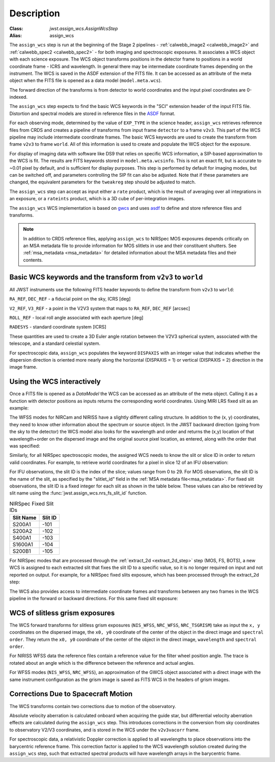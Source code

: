 
Description
===========

:Class: `jwst.assign_wcs.AssignWcsStep`
:Alias: assign_wcs


The ``assign_wcs`` step is run at the beginning of the Stage 2 pipelines - :ref:`calwebb_image2 <calwebb_image2>`
and :ref:`calwebb_spec2 <calwebb_spec2>` - for both imaging and spectroscopic exposures.
It associates a WCS object with each science exposure. The WCS object transforms
positions in the detector frame to positions in a world coordinate frame - ICRS and wavelength.
In general there may be intermediate coordinate frames depending on the instrument.
The WCS is saved in the ASDF extension of the FITS file. It can be accessed as an attribute of
the meta object when the FITS file is opened as a data model (``model.meta.wcs``).

The forward direction of the transforms is from detector to world coordinates
and the input pixel coordinates are 0-indexed.

The ``assign_wcs`` step expects to find the basic WCS keywords in the
"SCI" extension header of the input FITS file. Distortion and spectral models are stored in reference files in the
`ASDF <http://asdf-standard.readthedocs.org/en/latest/>`__  format.

For each observing mode, determined by the value of ``EXP_TYPE`` in the science header,
``assign_wcs`` retrieves reference files from CRDS and creates a pipeline of transforms from
input frame ``detector`` to a frame ``v2v3``. This part of the WCS pipeline may include
intermediate coordinate frames. The basic WCS keywords are used to create
the transform from frame ``v2v3`` to frame ``world``. All of this information is used to
create and populate the WCS object for the exposure.

For display of imaging data with software like DS9 that relies on specific WCS information,
a SIP-based approximation to the WCS is fit. The results are FITS keywords stored in
``model.meta.wcsinfo``. This is not an exact fit, but is accurate to ~0.01 pixel by default,
and is sufficient for display purposes. This step is performed by default for imaging modes,
but can be switched off, and parameters controlling the SIP fit can
also be adjusted.  Note that if these parameters are changed, the equivalent parameters
for the ``tweakreg`` step should be adjusted to match.

The ``assign_wcs`` step can accept as input either a ``rate`` product, which is the result of
averaging over all integrations in an exposure, or a ``rateints`` product, which is a 3D cube of
per-integration images.

The ``assign_wcs`` WCS implementation is based on `gwcs <https://gwcs.readthedocs.io/en/latest/>`__ and
uses `asdf <http://asdf.readthedocs.io/en/latest/>`__ to define and store reference files and transforms.

.. Note:: In addition to CRDS reference files, applying ``assign_wcs`` to NIRSpec MOS
   exposures depends critically on an MSA metadata file to provide information
   for MOS slitlets in use and their constituent shutters. See :ref:`msa_metadata <msa_metadata>`
   for detailed information about the MSA metadata files and their contents.

Basic WCS keywords and the transform from ``v2v3`` to ``world``
---------------------------------------------------------------

All JWST instruments use the following FITS header keywords to
define the transform from ``v2v3`` to ``world``:

``RA_REF``, ``DEC_REF`` - a fiducial point on the sky, ICRS [deg]

``V2_REF``, ``V3_REF`` - a point in the V2V3 system that maps to ``RA_REF``, ``DEC_REF`` [arcsec]

``ROLL_REF`` - local roll angle associated with each aperture [deg]

``RADESYS`` - standard coordinate system [ICRS]

These quantities are used to create a 3D Euler angle rotation between the V2V3 spherical system,
associated with the telescope, and a standard celestial system.

For spectroscopic data, ``assign_wcs`` populates the keyword ``DISPAXIS``
with an integer value that indicates whether the dispersion direction is
oriented more nearly along the horizontal (DISPAXIS = 1) or vertical
(DISPAXIS = 2) direction in the image frame.


Using the WCS interactively
---------------------------

Once a FITS file is opened as a `DataModel` the WCS can be accessed as an attribute
of the meta object. Calling it as a function with detector positions as inputs returns the
corresponding world coordinates. Using MIRI LRS fixed slit as an example:

.. doctest-skip::

  >>> from stdatamodels.jwst.datamodels import ImageModel
  >>> exp = ImageModel('miri_fixedslit_assign_wcs.fits')
  >>> ra, dec, lam = exp.meta.wcs(x, y)
  >>> print(ra, dec, lam)
  (329.97260532549336, 372.0242999250267, 5.4176100046836675)

The WFSS modes for NIRCam and NIRISS have a slightly different calling structure.
In addition to the (x, y) coordinates, they need to know other information about the
spectrum or source object. In the JWST backward direction (going from the sky to
the detector) the WCS model also looks for the wavelength and order and returns
the (x,y) location of that wavelength+order on the dispersed image and the original
source pixel location, as entered, along with the order that was specified:

.. doctest-skip::

  >>> from stdatamodels.jwst.datamodels import ImageModel
  >>> exp = ImageModel('nircam_wfss_assign_wcs.fits')
  >>> x, y, x0, y0, order = exp.meta.wcs(x0, y0, wavelength, order)
  >>> print(x0, y0, wavelength, order)
  (365.523884327, 11.6539963919, 2.557881113, 2)
  >>> print(x, y, x0, y0, order)
  (1539.5898464615102, 11.6539963919, 365.523884327, 11.6539963919, 2)

Similarly, for all NIRSpec spectroscopic modes, the assigned WCS needs to
know the slit or slice ID in order to return valid coordinates.  For example,
to retrieve world coordinates for a pixel in slice 12 of an IFU observation:

.. doctest-skip::

  >>> from stdatamodels.jwst.datamodels import IFUImageModel
  >>> exp = IFUImageModel('nirspec_ifu_assign_wcs.fits')
  >>> ra, dec, lam, slit_id = exp.meta.wcs(804, 522, 12)
  >>> print(ra, dec, lam, slit_id)
  (321.15970971929175, -16.549348214686127, 3.235814824179365, 12.0)

For IFU observations, the slit ID is the index of the slice; values range from 0 to 29.
For MOS observations, the slit ID is the name of the slit, as specified by the
"slitlet_id" field in the :ref:`MSA metadata file<msa_metadata>`.
For fixed slit observations, the slit ID is a fixed integer for each slit as shown in the table below.
These values can also be retrieved by slit name using the :func:`jwst.assign_wcs.nrs_fs_slit_id` function.

.. list-table:: NIRSpec Fixed Slit IDs
   :header-rows: 1

   * - Slit Name
     - Slit ID
   * - S200A1
     - -101
   * - S200A2
     - -102
   * - S400A1
     - -103
   * - S1600A1
     - -104
   * - S200B1
     - -105

For NIRSpec modes that are processed through the :ref:`extract_2d <extract_2d_step>`
step (MOS, FS, BOTS), a new WCS is assigned to each extracted slit that fixes the slit
ID to a specific value, so it is no longer required on input and not reported on output.
For example, for a NIRSpec fixed slits exposure, which has been processed through the
extract_2d step:

.. doctest-skip::

  >>> exp = datamodels.MultiSlitModel('nrs1_fixed_assign_wcs_extract_2d.fits')
  >>> ra, dec, lam = exp.slits[0].meta.wcs(56, 15)
  >>> print(ra, dec, lam)
  (46.25382856669748 46.279084130418504 0.9024513743123106)

The WCS also provides access to intermediate coordinate frames
and transforms between any two frames in the WCS pipeline in the forward or
backward directions. For this same fixed slit exposure:

.. doctest-skip::

  >>> exp.slits[0].meta.wcs.available_frames
  ['detector', 'sca', 'gwa', 'slit_frame', 'msa_frame', 'oteip', 'v2v3', 'v2v3vacorr', 'world']
  >>> detector2msa = exp.slits[0].meta.wcs.get_transform('detector', 'msa_frame')
  >>> detector2msa(56, 15)
  (0.02697267383337021, -0.0025054994862709653, 9.024513743123106e-07)
  >>> msa2detector = exp.slits[0].meta.wcs.get_transform('msa_frame', 'detector')
  >>> msa2detector(0.027, -0.0025, 9.02e-07)
  (55.28220392304502, 14.868098132739078)

WCS of slitless grism exposures
-------------------------------

The WCS forward transforms for slitless grism exposures (``NIS_WFSS``, ``NRC_WFSS``, ``NRC_TSGRISM``)
take as input the ``x, y`` coordinates on the dispersed image, the ``x0, y0`` coordinate of
the center of the object in the direct image and ``spectral order``. They return the ``x0, y0`` coordinate of the center
of the object in the direct image, ``wavelength`` and ``spectral order``.

For NIRISS WFSS data the reference files contain a reference value for the filter wheel
position angle. The trace is rotated about an angle which is the difference between
the reference and actual angles.

For WFSS modes (``NIS_WFSS``, ``NRC_WFSS``), an approximation of the GWCS object
associated with a direct image with the same instrument configuration as the grism image
is saved as FITS WCS in the headers of grism images.

Corrections Due to Spacecraft Motion
------------------------------------

The WCS transforms contain two corrections due to motion of the observatory.

Absolute velocity aberration is calculated onboard when acquiring the guide star, but
differential velocity aberration effects are calculated during the ``assign_wcs`` step.
This introduces corrections in the conversion from sky coordinates to observatory
V2/V3 coordinates, and is stored in the WCS under the ``v2v3vacorr`` frame.

For spectroscopic data, a relativistic Doppler correction is applied to all wavelengths to place
observations into the barycentric reference frame. This correction factor is applied to the WCS
wavelength solution created during the ``assign_wcs`` step, such that extracted spectral products
will have wavelength arrays in the barycentric frame.
